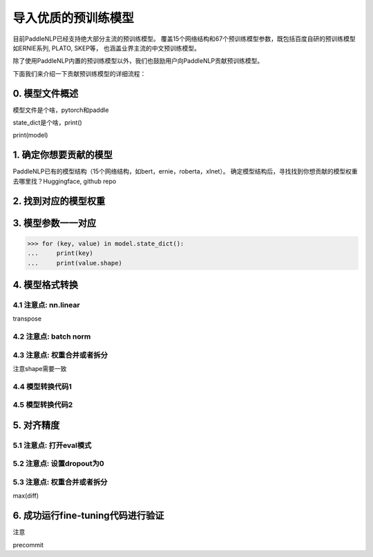 ==========================================
导入优质的预训练模型
==========================================

目前PaddleNLP已经支持绝大部分主流的预训练模型。
覆盖15个网络结构和67个预训练模型参数，既包括百度自研的预训练模型如ERNIE系列, PLATO, SKEP等，
也涵盖业界主流的中文预训练模型。

除了使用PaddleNLP内置的预训练模型以外，我们也鼓励用户向PaddleNLP贡献预训练模型。

下面我们来介绍一下贡献预训练模型的详细流程：


0. 模型文件概述
------------------------------------------

模型文件是个啥，pytorch和paddle

state_dict是个啥，print()

print(model)

1. 确定你想要贡献的模型
------------------------------------------
PaddleNLP已有的模型结构（15个网络结构，如bert，ernie，roberta，xlnet）。
确定模型结构后，寻找找到你想贡献的模型权重
去哪里找？Huggingface, github repo

2. 找到对应的模型权重
------------------------------------------


3. 模型参数一一对应
------------------------------------------

.. code:: python

    >>> for (key, value) in model.state_dict():
    ...     print(key)
    ...     print(value.shape)

4. 模型格式转换
------------------------------------------

4.1 注意点: nn.linear
~~~~~~~~~~~~~~~~~~~~~~~~~~~~~~~~~~~~~~~~~~
transpose

4.2 注意点: batch norm
~~~~~~~~~~~~~~~~~~~~~~~~~~~~~~~~~~~~~~~~~~


4.3 注意点: 权重合并或者拆分
~~~~~~~~~~~~~~~~~~~~~~~~~~~~~~~~~~~~~~~~~~
注意shape需要一致

4.4 模型转换代码1
~~~~~~~~~~~~~~~~~~~~~~~~~~~~~~~~~~~~~~~~~~


4.5 模型转换代码2
~~~~~~~~~~~~~~~~~~~~~~~~~~~~~~~~~~~~~~~~~~


5. 对齐精度
------------------------------------------

5.1 注意点: 打开eval模式
~~~~~~~~~~~~~~~~~~~~~~~~~~~~~~~~~~~~~~~~~~

5.2 注意点: 设置dropout为0
~~~~~~~~~~~~~~~~~~~~~~~~~~~~~~~~~~~~~~~~~~

5.3 注意点: 权重合并或者拆分
~~~~~~~~~~~~~~~~~~~~~~~~~~~~~~~~~~~~~~~~~~
max(diff)

6. 成功运行fine-tuning代码进行验证
------------------------------------------
注意

precommit